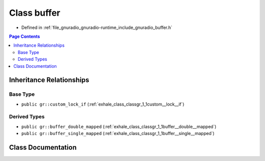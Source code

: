 .. _exhale_class_classgr_1_1buffer:

Class buffer
============

- Defined in :ref:`file_gnuradio_gnuradio-runtime_include_gnuradio_buffer.h`


.. contents:: Page Contents
   :local:
   :backlinks: none


Inheritance Relationships
-------------------------

Base Type
*********

- ``public gr::custom_lock_if`` (:ref:`exhale_class_classgr_1_1custom__lock__if`)


Derived Types
*************

- ``public gr::buffer_double_mapped`` (:ref:`exhale_class_classgr_1_1buffer__double__mapped`)
- ``public gr::buffer_single_mapped`` (:ref:`exhale_class_classgr_1_1buffer__single__mapped`)


Class Documentation
-------------------


.. doxygenclass:: gr::buffer
   :project: gnuradio
   :members:
   :protected-members:
   :undoc-members: